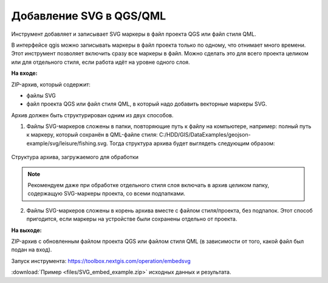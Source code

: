 Добавление SVG в QGS/QML
==========================
Инструмент добавляет и записывает SVG маркеры в файл проекта QGS или файл стиля QML.

В интерфейсе qgis можно записывать маркеры в файл проекта только по одному, что отнимает много времени. Этот инструмент позволяет включить сразу все маркеры в файл. Можно сделать это для всего проекта целиком или для отдельного стиля, если работа идёт на уровне одного слоя.

**На входе:**

ZIP-архив, который содержит:

* файлы SVG 
* файл проекта QGS или файл стиля QML, в который надо добавить векторные маркеры SVG.

Архив должен быть структурирован одним из двух способов.

1. Файлы SVG-маркеров сложены в папки, повторяющие путь к файлу на компьютере, например: полный путь к маркеру, который сохранён в QML-файле стиля: C:/HDD/GIS/DataExamples/geojson-example/svg/leisure/fishing.svg. Тогда структура архива будет выглядеть следующим образом:

.. figure:: _static/embed_svg_input_structure.png
   :name: embed_svg_input_structure_pic
   :align: center
   :width: 16cm

   Структура архива, загружаемого для обработки

.. note::
  Рекомендуем даже при обработке отдельного стиля слоя включать в архив целиком папку, содержащую SVG-маркеры проекта, со всеми подпапками.

2. Файлы SVG-маркеров сложены в корень архива вместе с файлом стиля/проекта, без подпапок. Этот способ пригодится, если маркеры на устройстве были сохранены отдельно от проекта.



**На выходе:**

ZIP-архив с обновленным файлом проекта QGS или файлом стиля QML (в зависимости от того, какой файл был подан на вход).

Запуск инструмента: https://toolbox.nextgis.com/operation/embedsvg

:download:`Пример <files/SVG_embed_example.zip>` исходных данных и результата.
